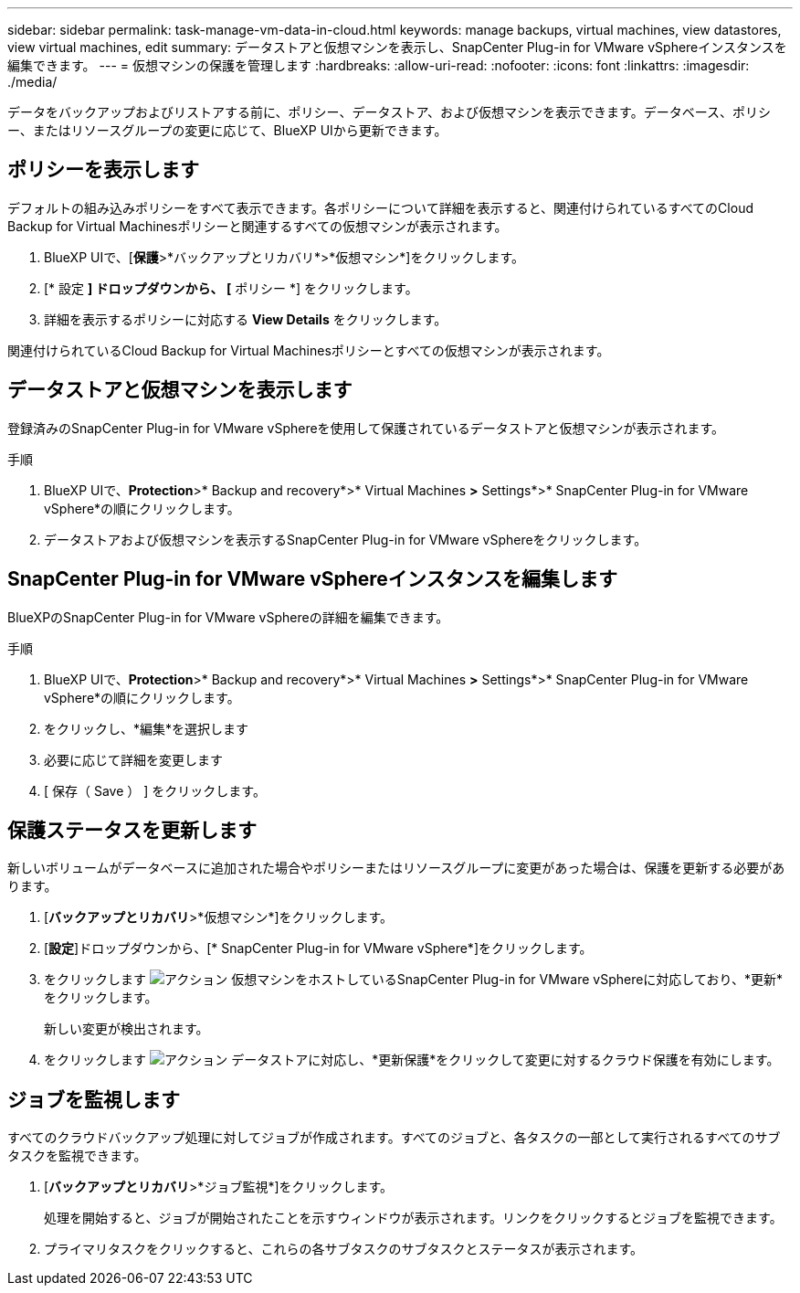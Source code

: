 ---
sidebar: sidebar 
permalink: task-manage-vm-data-in-cloud.html 
keywords: manage backups, virtual machines, view datastores, view virtual machines, edit 
summary: データストアと仮想マシンを表示し、SnapCenter Plug-in for VMware vSphereインスタンスを編集できます。 
---
= 仮想マシンの保護を管理します
:hardbreaks:
:allow-uri-read: 
:nofooter: 
:icons: font
:linkattrs: 
:imagesdir: ./media/


[role="lead"]
データをバックアップおよびリストアする前に、ポリシー、データストア、および仮想マシンを表示できます。データベース、ポリシー、またはリソースグループの変更に応じて、BlueXP UIから更新できます。



== ポリシーを表示します

デフォルトの組み込みポリシーをすべて表示できます。各ポリシーについて詳細を表示すると、関連付けられているすべてのCloud Backup for Virtual Machinesポリシーと関連するすべての仮想マシンが表示されます。

. BlueXP UIで、[*保護*>*バックアップとリカバリ*>*仮想マシン*]をクリックします。
. [* 設定 *] ドロップダウンから、 [* ポリシー *] をクリックします。
. 詳細を表示するポリシーに対応する *View Details* をクリックします。


関連付けられているCloud Backup for Virtual Machinesポリシーとすべての仮想マシンが表示されます。



== データストアと仮想マシンを表示します

登録済みのSnapCenter Plug-in for VMware vSphereを使用して保護されているデータストアと仮想マシンが表示されます。

.手順
. BlueXP UIで、*Protection*>* Backup and recovery*>* Virtual Machines *>* Settings*>* SnapCenter Plug-in for VMware vSphere*の順にクリックします。
. データストアおよび仮想マシンを表示するSnapCenter Plug-in for VMware vSphereをクリックします。




== SnapCenter Plug-in for VMware vSphereインスタンスを編集します

BlueXPのSnapCenter Plug-in for VMware vSphereの詳細を編集できます。

.手順
. BlueXP UIで、*Protection*>* Backup and recovery*>* Virtual Machines *>* Settings*>* SnapCenter Plug-in for VMware vSphere*の順にクリックします。
. をクリックし、*編集*を選択します
. 必要に応じて詳細を変更します
. [ 保存（ Save ） ] をクリックします。




== 保護ステータスを更新します

新しいボリュームがデータベースに追加された場合やポリシーまたはリソースグループに変更があった場合は、保護を更新する必要があります。

. [*バックアップとリカバリ*>*仮想マシン*]をクリックします。
. [*設定*]ドロップダウンから、[* SnapCenter Plug-in for VMware vSphere*]をクリックします。
. をクリックします image:icon-action.png["アクション"] 仮想マシンをホストしているSnapCenter Plug-in for VMware vSphereに対応しており、*更新*をクリックします。
+
新しい変更が検出されます。

. をクリックします image:icon-action.png["アクション"] データストアに対応し、*更新保護*をクリックして変更に対するクラウド保護を有効にします。




== ジョブを監視します

すべてのクラウドバックアップ処理に対してジョブが作成されます。すべてのジョブと、各タスクの一部として実行されるすべてのサブタスクを監視できます。

. [*バックアップとリカバリ*>*ジョブ監視*]をクリックします。
+
処理を開始すると、ジョブが開始されたことを示すウィンドウが表示されます。リンクをクリックするとジョブを監視できます。

. プライマリタスクをクリックすると、これらの各サブタスクのサブタスクとステータスが表示されます。


